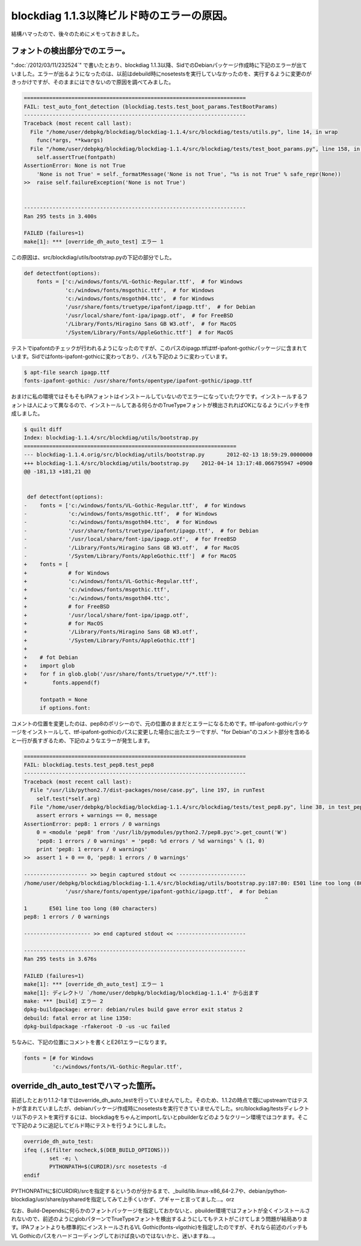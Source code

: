 blockdiag 1.1.3以降ビルド時のエラーの原因。
============================================================================

結構ハマったので、後々のためにメモっておきました。

フォントの検出部分でのエラー。
************************************************

":doc:`/2012/03/11/232524`" で書いたとおり、blockdiag 1.1.3以降、SidでのDebianパッケージ作成時に下記のエラーが出ていました。エラーが出るようになったのは、以前はdebuild時にnosetestsを実行していなかったのを、実行するように変更のがきっかけですが、そのままにはできないので原因を調べてみました。

.. code-block:: none
   
   ======================================================================
   FAIL: test_auto_font_detection (blockdiag.tests.test_boot_params.TestBootParams)
   ----------------------------------------------------------------------
   Traceback (most recent call last):
     File "/home/user/debpkg/blockdiag/blockdiag-1.1.4/src/blockdiag/tests/utils.py", line 14, in wrap
       func(*args, **kwargs)
     File "/home/user/debpkg/blockdiag/blockdiag-1.1.4/src/blockdiag/tests/test_boot_params.py", line 158, in test_auto_font_detection
       self.assertTrue(fontpath)
   AssertionError: None is not True
       'None is not True' = self._formatMessage('None is not True', "%s is not True" % safe_repr(None))
   >>  raise self.failureException('None is not True')
       
   
   ----------------------------------------------------------------------
   Ran 295 tests in 3.400s
   
   FAILED (failures=1)
   make[1]: *** [override_dh_auto_test] エラー 1


この原因は、src/blockdiag/utils/bootstrap.pyの下記の部分でした。

.. code-block:: python
   
   def detectfont(options):
       fonts = ['c:/windows/fonts/VL-Gothic-Regular.ttf',  # for Windows
                'c:/windows/fonts/msgothic.ttf',  # for Windows
                'c:/windows/fonts/msgoth04.ttc',  # for Windows
                '/usr/share/fonts/truetype/ipafont/ipagp.ttf',  # for Debian
                '/usr/local/share/font-ipa/ipagp.otf',  # for FreeBSD
                '/Library/Fonts/Hiragino Sans GB W3.otf',  # for MacOS
                '/System/Library/Fonts/AppleGothic.ttf']  # for MacOS

テストでipafontのチェックが行われるようになったのですが、このパスのipagp.ttfはttf-ipafont-gothicパッケージに含まれています。Sidではfonts-ipafont-gothicに変わっており、パスも下記のように変わっています。

.. code-block:: sh

   $ apt-file search ipagp.ttf
   fonts-ipafont-gothic: /usr/share/fonts/opentype/ipafont-gothic/ipagp.ttf


おまけに私の環境ではそもそもIPAフォントはインストールしていないのでエラーになっていたワケです。インストールするフォントは人によって異なるので、インストールしてある何らかのTrueTypeフォントが検出されればOKになるようにパッチを作成しました。


.. code-block:: diff

   $ quilt diff 
   Index: blockdiag-1.1.4/src/blockdiag/utils/bootstrap.py
   ===================================================================
   --- blockdiag-1.1.4.orig/src/blockdiag/utils/bootstrap.py       2012-02-13 18:59:29.0000000
   +++ blockdiag-1.1.4/src/blockdiag/utils/bootstrap.py    2012-04-14 13:17:48.066795947 +0900
   @@ -181,13 +181,21 @@
    
    
    def detectfont(options):
   -    fonts = ['c:/windows/fonts/VL-Gothic-Regular.ttf',  # for Windows
   -             'c:/windows/fonts/msgothic.ttf',  # for Windows
   -             'c:/windows/fonts/msgoth04.ttc',  # for Windows
   -             '/usr/share/fonts/truetype/ipafont/ipagp.ttf',  # for Debian
   -             '/usr/local/share/font-ipa/ipagp.otf',  # for FreeBSD
   -             '/Library/Fonts/Hiragino Sans GB W3.otf',  # for MacOS
   -             '/System/Library/Fonts/AppleGothic.ttf']  # for MacOS
   +    fonts = [
   +             # for Windows
   +             'c:/windows/fonts/VL-Gothic-Regular.ttf',
   +             'c:/windows/fonts/msgothic.ttf',
   +             'c:/windows/fonts/msgoth04.ttc',
   +             # for FreeBSD
   +             '/usr/local/share/font-ipa/ipagp.otf',
   +             # for MacOS
   +             '/Library/Fonts/Hiragino Sans GB W3.otf',
   +             '/System/Library/Fonts/AppleGothic.ttf']
   +
   +    # fot Debian
   +    import glob
   +    for f in glob.glob('/usr/share/fonts/truetype/*/*.ttf'):
   +        fonts.append(f)
    
        fontpath = None
        if options.font:

コメントの位置を変更したのは、pep8のポリシーので、元の位置のままだとエラーになるためです。ttf-ipafont-gothicパッケージをインストールして、ttf-ipafont-gothicのパスに変更した場合に出たエラーですが、"for Debian"のコメント部分を含めると一行が長すぎるため、下記のようなエラーが発生します。


.. code-block:: none

   ======================================================================
   FAIL: blockdiag.tests.test_pep8.test_pep8
   ----------------------------------------------------------------------
   Traceback (most recent call last):
     File "/usr/lib/python2.7/dist-packages/nose/case.py", line 197, in runTest
       self.test(*self.arg)
     File "/home/user/debpkg/blockdiag/blockdiag-1.1.4/src/blockdiag/tests/test_pep8.py", line 38, in test_pep8
       assert errors + warnings == 0, message
   AssertionError: pep8: 1 errors / 0 warnings
       0 = <module 'pep8' from '/usr/lib/pymodules/python2.7/pep8.pyc'>.get_count('W')
       'pep8: 1 errors / 0 warnings' = 'pep8: %d errors / %d warnings' % (1, 0)
       print 'pep8: 1 errors / 0 warnings'
   >>  assert 1 + 0 == 0, 'pep8: 1 errors / 0 warnings'
       
   -------------------- >> begin captured stdout << ---------------------
   /home/user/debpkg/blockdiag/blockdiag-1.1.4/src/blockdiag/utils/bootstrap.py:187:80: E501 line too long (80 characters)
                '/usr/share/fonts/opentype/ipafont-gothic/ipagp.ttf',  # for Debian
                                                                               ^
   1       E501 line too long (80 characters)
   pep8: 1 errors / 0 warnings
   
   --------------------- >> end captured stdout << ----------------------
   
   ----------------------------------------------------------------------
   Ran 295 tests in 3.676s
   
   FAILED (failures=1)
   make[1]: *** [override_dh_auto_test] エラー 1
   make[1]: ディレクトリ `/home/user/debpkg/blockdiag/blockdiag-1.1.4' から出ます
   make: *** [build] エラー 2
   dpkg-buildpackage: error: debian/rules build gave error exit status 2
   debuild: fatal error at line 1350:
   dpkg-buildpackage -rfakeroot -D -us -uc failed


ちなみに、下記の位置にコメントを書くとE261エラーになります。

.. code-block:: python

   fonts = [# for Windows
	    'c:/windows/fonts/VL-Gothic-Regular.ttf',


override_dh_auto_testでハマった箇所。
********************************************************************

前述したとおり1.1.2-1まではoverride_dh_auto_testを行っていませんでした。そのため、1.1.2の時点で既にupstreamではテストが含まれていましたが、debianパッケージ作成時にnosetestsを実行できていませんでした。src/blockdiag/testsディレクトリ以下のテストを実行するには、blockdiagをちゃんとimportしないとpbuilderなどのようなクリーン環境ではコケます。そこで下記のように追記してビルド時にテストを行うようにしました。

.. code-block:: make

   override_dh_auto_test:
   ifeq (,$(filter nocheck,$(DEB_BUILD_OPTIONS)))
           set -e; \
           PYTHONPATH=$(CURDIR)/src nosetests -d 
   endif

PYTHONPATHに$(CURDIR)/srcを指定するというのが分かるまで、_build/lib.linux-x86_64-2.7や、debian/python-blockdiag/usr/share/pysharedを指定してみて上手くいかず、プギャーと言ってました…。orz

なお、Build-Dependsに何らかのフォントパッケージを指定しておかないと、pbuilder環境ではフォントが全くインストールされないので、前述のようにglobパターンでTrueTypeフォントを検出するようにしてもテストがこけてしまう問題が結局あります。IPAフォントよりも標準的にインストールされるVL Gothic(fonts-vlgothic)を指定したのですが、それなら前述のパッチもVL Gothicのパスをハードコーディングしておけば良いのではないかと、迷いますね…。

.. author:: default
.. categories:: Dev
.. tags:: Debian, python, blockdiag,
.. comments::
